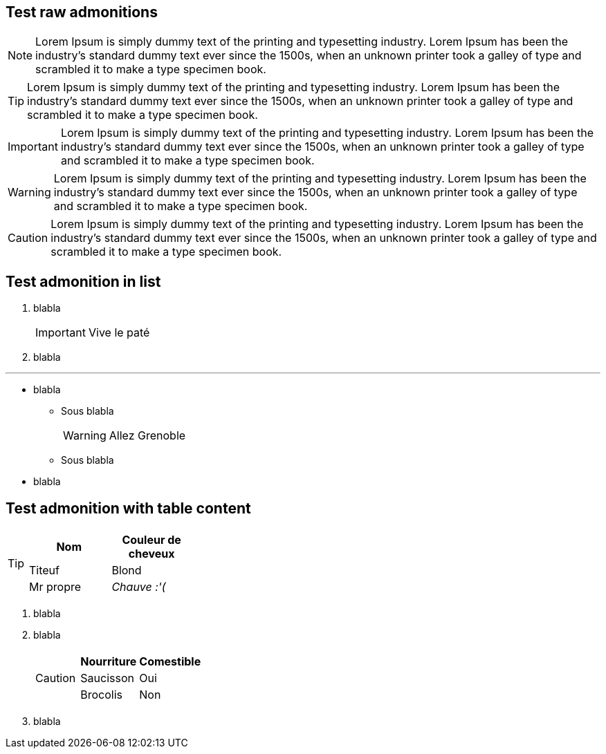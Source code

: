 == Test raw admonitions

[NOTE]
====
Lorem Ipsum is simply dummy text of the printing and typesetting industry. Lorem Ipsum has been the industry's standard dummy text ever since the 1500s, when an unknown printer took a galley of type and scrambled it to make a type specimen book.
====

[TIP]
====
Lorem Ipsum is simply dummy text of the printing and typesetting industry. Lorem Ipsum has been the industry's standard dummy text ever since the 1500s, when an unknown printer took a galley of type and scrambled it to make a type specimen book.
====

[IMPORTANT]
====
Lorem Ipsum is simply dummy text of the printing and typesetting industry. Lorem Ipsum has been the industry's standard dummy text ever since the 1500s, when an unknown printer took a galley of type and scrambled it to make a type specimen book.
====

[WARNING]
====
Lorem Ipsum is simply dummy text of the printing and typesetting industry. Lorem Ipsum has been the industry's standard dummy text ever since the 1500s, when an unknown printer took a galley of type and scrambled it to make a type specimen book.
====

[CAUTION]
====
Lorem Ipsum is simply dummy text of the printing and typesetting industry. Lorem Ipsum has been the industry's standard dummy text ever since the 1500s, when an unknown printer took a galley of type and scrambled it to make a type specimen book.
====


== Test admonition in list

. blabla
+
[IMPORTANT]
====
Vive le paté
====
+
. blabla

---

* blabla
** Sous blabla
+
[WARNING]
====
Allez Grenoble
====
+
** Sous blabla
* blabla


== Test admonition with table content

[TIP]
====
|===
| Nom | Couleur de cheveux

| Titeuf
| Blond

| Mr propre
| _Chauve :'(_
|===
====


. blabla
. blabla
+
[CAUTION]
====
|===
| Nourriture | Comestible

| Saucisson
| Oui

| Brocolis
| Non
|===
====
+
. blabla
